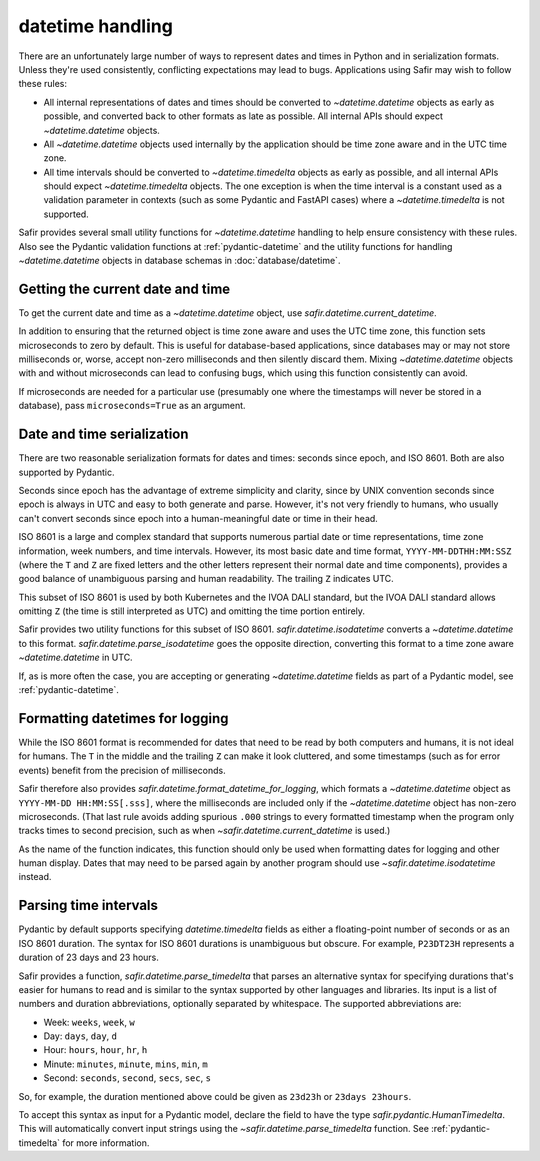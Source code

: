#################
datetime handling
#################

There are an unfortunately large number of ways to represent dates and times in Python and in serialization formats.
Unless they're used consistently, conflicting expectations may lead to bugs.
Applications using Safir may wish to follow these rules:

- All internal representations of dates and times should be converted to `~datetime.datetime` objects as early as possible, and converted back to other formats as late as possible.
  All internal APIs should expect `~datetime.datetime` objects.

- All `~datetime.datetime` objects used internally by the application should be time zone aware and in the UTC time zone.

- All time intervals should be converted to `~datetime.timedelta` objects as early as possible, and all internal APIs should expect `~datetime.timedelta` objects.
  The one exception is when the time interval is a constant used as a validation parameter in contexts (such as some Pydantic and FastAPI cases) where a `~datetime.timedelta` is not supported.

Safir provides several small utility functions for `~datetime.datetime` handling to help ensure consistency with these rules.
Also see the Pydantic validation functions at :ref:`pydantic-datetime` and the utility functions for handling `~datetime.datetime` objects in database schemas in :doc:`database/datetime`.

Getting the current date and time
=================================

To get the current date and time as a `~datetime.datetime` object, use `safir.datetime.current_datetime`.

In addition to ensuring that the returned object is time zone aware and uses the UTC time zone, this function sets microseconds to zero by default.
This is useful for database-based applications, since databases may or may not store milliseconds or, worse, accept non-zero milliseconds and then silently discard them.
Mixing `~datetime.datetime` objects with and without microseconds can lead to confusing bugs, which using this function consistently can avoid.

If microseconds are needed for a particular use (presumably one where the timestamps will never be stored in a database), pass ``microseconds=True`` as an argument.

Date and time serialization
===========================

There are two reasonable serialization formats for dates and times: seconds since epoch, and ISO 8601.
Both are also supported by Pydantic.

Seconds since epoch has the advantage of extreme simplicity and clarity, since by UNIX convention seconds since epoch is always in UTC and easy to both generate and parse.
However, it's not very friendly to humans, who usually can't convert seconds since epoch into a human-meaningful date or time in their head.

ISO 8601 is a large and complex standard that supports numerous partial date or time representations, time zone information, week numbers, and time intervals.
However, its most basic date and time format, ``YYYY-MM-DDTHH:MM:SSZ`` (where the ``T`` and ``Z`` are fixed letters and the other letters represent their normal date and time components), provides a good balance of unambiguous parsing and human readability.
The trailing ``Z`` indicates UTC.

This subset of ISO 8601 is used by both Kubernetes and the IVOA DALI standard, but the IVOA DALI standard allows omitting ``Z`` (the time is still interpreted as UTC) and omitting the time portion entirely.

Safir provides two utility functions for this subset of ISO 8601.
`safir.datetime.isodatetime` converts a `~datetime.datetime` to this format.
`safir.datetime.parse_isodatetime` goes the opposite direction, converting this format to a time zone aware `~datetime.datetime` in UTC.

If, as is more often the case, you are accepting or generating `~datetime.datetime` fields as part of a Pydantic model, see :ref:`pydantic-datetime`.

Formatting datetimes for logging
================================

While the ISO 8601 format is recommended for dates that need to be read by both computers and humans, it is not ideal for humans.
The ``T`` in the middle and the trailing ``Z`` can make it look cluttered, and some timestamps (such as for error events) benefit from the precision of milliseconds.

Safir therefore also provides `safir.datetime.format_datetime_for_logging`, which formats a `~datetime.datetime` object as ``YYYY-MM-DD HH:MM:SS[.sss]``, where the milliseconds are included only if the `~datetime.datetime` object has non-zero microseconds.
(That last rule avoids adding spurious ``.000`` strings to every formatted timestamp when the program only tracks times to second precision, such as when `~safir.datetime.current_datetime` is used.)

As the name of the function indicates, this function should only be used when formatting dates for logging and other human display.
Dates that may need to be parsed again by another program should use `~safir.datetime.isodatetime` instead.

.. _datetime-timedelta:

Parsing time intervals
======================

Pydantic by default supports specifying `datetime.timedelta` fields as either a floating-point number of seconds or as an ISO 8601 duration.
The syntax for ISO 8601 durations is unambiguous but obscure.
For example, ``P23DT23H`` represents a duration of 23 days and 23 hours.

Safir provides a function, `safir.datetime.parse_timedelta` that parses an alternative syntax for specifying durations that's easier for humans to read and is similar to the syntax supported by other languages and libraries.
Its input is a list of numbers and duration abbreviations, optionally separated by whitespace.
The supported abbreviations are:

- Week: ``weeks``, ``week``, ``w``
- Day: ``days``, ``day``, ``d``
- Hour: ``hours``, ``hour``, ``hr``, ``h``
- Minute: ``minutes``, ``minute``, ``mins``, ``min``, ``m``
- Second: ``seconds``, ``second``, ``secs``, ``sec``, ``s``

So, for example, the duration mentioned above could be given as ``23d23h`` or ``23days 23hours``.

To accept this syntax as input for a Pydantic model, declare the field to have the type `safir.pydantic.HumanTimedelta`.
This will automatically convert input strings using the `~safir.datetime.parse_timedelta` function.
See :ref:`pydantic-timedelta` for more information.
